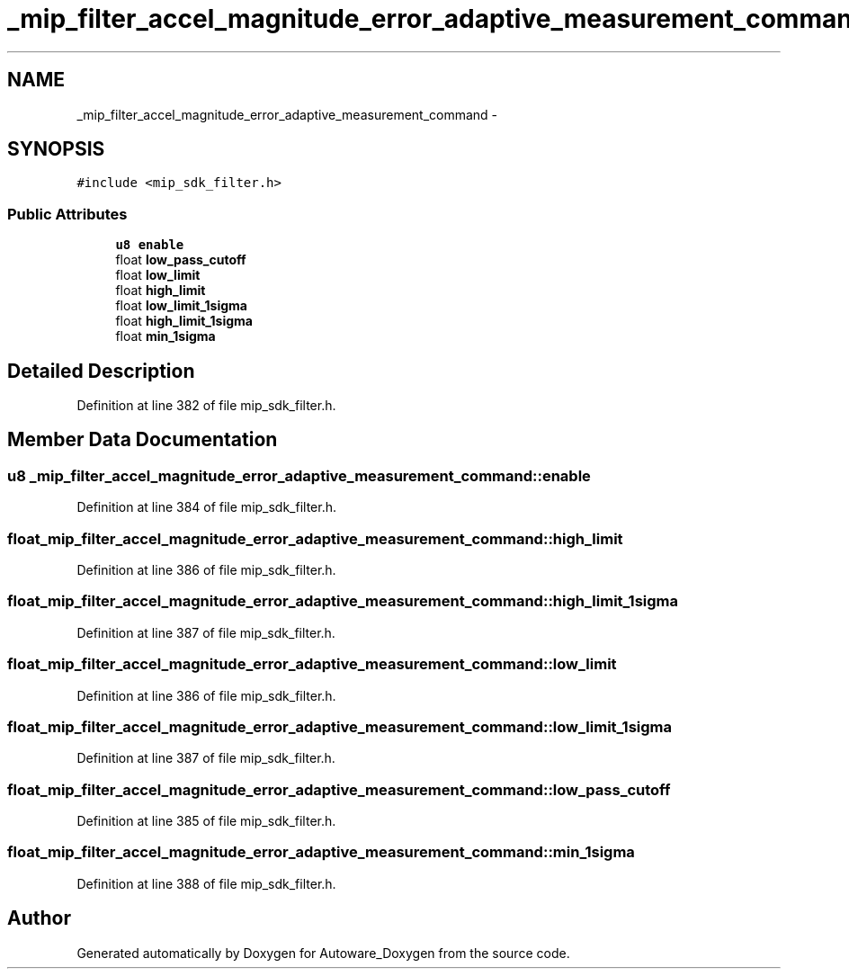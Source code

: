 .TH "_mip_filter_accel_magnitude_error_adaptive_measurement_command" 3 "Fri May 22 2020" "Autoware_Doxygen" \" -*- nroff -*-
.ad l
.nh
.SH NAME
_mip_filter_accel_magnitude_error_adaptive_measurement_command \- 
.SH SYNOPSIS
.br
.PP
.PP
\fC#include <mip_sdk_filter\&.h>\fP
.SS "Public Attributes"

.in +1c
.ti -1c
.RI "\fBu8\fP \fBenable\fP"
.br
.ti -1c
.RI "float \fBlow_pass_cutoff\fP"
.br
.ti -1c
.RI "float \fBlow_limit\fP"
.br
.ti -1c
.RI "float \fBhigh_limit\fP"
.br
.ti -1c
.RI "float \fBlow_limit_1sigma\fP"
.br
.ti -1c
.RI "float \fBhigh_limit_1sigma\fP"
.br
.ti -1c
.RI "float \fBmin_1sigma\fP"
.br
.in -1c
.SH "Detailed Description"
.PP 
Definition at line 382 of file mip_sdk_filter\&.h\&.
.SH "Member Data Documentation"
.PP 
.SS "\fBu8\fP _mip_filter_accel_magnitude_error_adaptive_measurement_command::enable"

.PP
Definition at line 384 of file mip_sdk_filter\&.h\&.
.SS "float _mip_filter_accel_magnitude_error_adaptive_measurement_command::high_limit"

.PP
Definition at line 386 of file mip_sdk_filter\&.h\&.
.SS "float _mip_filter_accel_magnitude_error_adaptive_measurement_command::high_limit_1sigma"

.PP
Definition at line 387 of file mip_sdk_filter\&.h\&.
.SS "float _mip_filter_accel_magnitude_error_adaptive_measurement_command::low_limit"

.PP
Definition at line 386 of file mip_sdk_filter\&.h\&.
.SS "float _mip_filter_accel_magnitude_error_adaptive_measurement_command::low_limit_1sigma"

.PP
Definition at line 387 of file mip_sdk_filter\&.h\&.
.SS "float _mip_filter_accel_magnitude_error_adaptive_measurement_command::low_pass_cutoff"

.PP
Definition at line 385 of file mip_sdk_filter\&.h\&.
.SS "float _mip_filter_accel_magnitude_error_adaptive_measurement_command::min_1sigma"

.PP
Definition at line 388 of file mip_sdk_filter\&.h\&.

.SH "Author"
.PP 
Generated automatically by Doxygen for Autoware_Doxygen from the source code\&.
